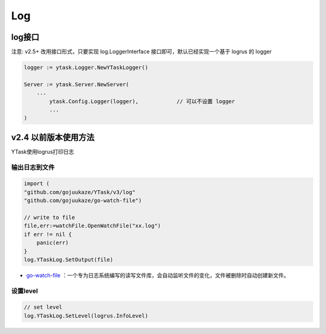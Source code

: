 Log
=======

log接口
-----------------------------------------

注意: v2.5+ 改用接口形式，只要实现 log.LoggerInterface 接口即可，默认已经实现一个基于 logrus 的 logger

.. code:: go 

	logger := ytask.Logger.NewYTaskLogger()

	Server := ytask.Server.NewServer(
	    ...
		ytask.Config.Logger(logger),		// 可以不设置 logger
		...
	)
	


v2.4 以前版本使用方法
---------------------------------

YTask使用logrus打印日志


输出日志到文件
^^^^^^^^^^^^^^^^^^

.. code:: go 

   import (
   "github.com/gojuukaze/YTask/v3/log"
   "github.com/gojuukaze/go-watch-file")

   // write to file
   file,err:=watchFile.OpenWatchFile("xx.log")
   if err != nil {
       panic(err)
   }
   log.YTaskLog.SetOutput(file)

-  `go-watch-file <https://github.com/gojuukaze/go-watch-file>`__
   ：一个专为日志系统编写的读写文件库，会自动监听文件的变化，文件被删除时自动创建新文件。

设置level
^^^^^^^^^^^^^^^^^^^^^

.. code:: go 

   // set level
   log.YTaskLog.SetLevel(logrus.InfoLevel)
